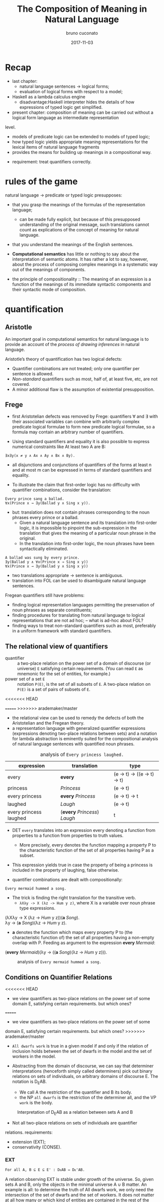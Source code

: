#+AUTHOR: bruno cuconato
#+DATE: 2017-11-03
#+EMAIL: bcclaro+csfp@gmail.com
#+TITLE: The Composition of Meaning in Natural Language

* Recap
  - last chapter: 
    - natural language sentences -> logical forms;
    - evaluation of logical forms with respect to a model;
  - Haskell as a lambda calculus engine
    - disadvantage:Haskell interpreter hides the details of how
      expressions of typed logic get simplified.
  - present chapter: composition of meaning can be carried out without
    a logical form language as intermediate representation
  level. 
    - models of predicate logic can be extended to models of typed
      logic;
    - how typed logic yields appropriate meaning representations for
      the lexical items of natural language fragments
    - provides the means for building up meanings in a compositional
      way.
  - requirement: treat quantifiers correctly.

* rules of the game
  natural language -> predicate or typed logic presupposes:
  - that you grasp the meanings of the formulas of the representation
    language;
    - can be made fully explicit, but because of this presupposed
      understanding of the original message, such translations cannot
      count as explications of the concept of meaning for natural
      language.
  - that you understand the meanings of the English sentences.

  - *Computational semantics* has little or nothing to say about the
    interpretation of semantic atoms. It has rather a lot to say,
    however, about the process of composing complex meanings in a
    systematic way out of the meanings of components.

  - the principle of compositionality :: The meaning of an expression
       is a function of the meanings of its immediate syntactic
       components and their syntactic mode of composition.

* quantification
** Aristotle
  An important goal in computational semantics for natural language is
  to provide an account of the /process of drawing inferences/ in
  natural language.

  Aristotle’s theory of quantification has two logical defects:
  - Quantifier combinations are not treated; only one quantifier per
    sentence is allowed.
  - /Non-standard/ quantifiers such as most, half of, at least five,
    etc, are not covered.
  - A minor additional flaw is the assumption of existential
    presupposition.

** Frege
  - first Aristotelian defects was removed by Frege: quantifiers ∀ and
    ∃ with their associated variables can combine with arbitrarily
    complex predicate logical formulae to form new predicate logical
    formulae, so a formula may contain an arbitrary number of
    quantifiers.

  - Using standard quantifiers and equality it is also possible to
    express numerical constraints like At least two A are B:
  : ∃x∃y(x ≠ y ∧ Ax ∧ Ay ∧ Bx ∧ By).
  - all disjunctions and conjunctions of quantifiers of the forms at
    least n and at most m can be expressed in terms of standard
    quantifiers and equality.

  - To illustrate the claim that first-order logic has no difficulty
    with quantifier combinations, consider the translation:
  : Every prince sang a ballad.
  : ∀x(Prince x → ∃y(Ballad y ∧ Sing x y)).
  - but: translation does not contain phrases corresponding to the
    noun phrases every prince or a ballad.
    - Given a natural language sentence and its translation into
      first-order logic, it is impossible to pinpoint the
      sub-expression in the translation that gives the meaning of a
      particular noun phrase in the original.
    - In the translation into first-order logic, the noun phrases have
      been syntactically eliminated.

  #+BEGIN_EXAMPLE
  A ballad was sung by every prince.
  ∃y(Ballad y ∧ ∀x(Prince x → Sing x y))
  ∀x(Prince x → ∃y(Ballad y ∧ Sing x y))  
  #+END_EXAMPLE

  - two translations appropriate -> sentence is ambiguous.
  - translation into FOL can be used to disambiguate natural language
    sentences.

  Fregean quantifiers still have problems:
  - finding logical representation languages permitting the
    preservation of noun phrases as separate constituents;
  - finding procedures for translating from natural language to
    logical representations that are not ad hoc; -- what is ad-hoc
    about FOL?
  - finding ways to treat non-standard quantifiers such as most,
    preferably in a uniform framework with standard quantifiers.

** The relational view of quantifiers
   - quantifier :: a two-place relation on the power set of a domain
                   of discourse (or universe) =E= satisfying certain
                   requirements. (You can read =E= as mnemonic for the
                   set of entities, for example.) 
   - power set of a set =E= :: notation =P(E)=, is the set of all
        subsets of =E=. A two-place relation on =P(E)= is a set of
        pairs of subsets of =E=.
<<<<<<< HEAD

=======
>>>>>>> arademaker/master
   - the relational view can be used to remedy the defects of both the
     Aristotelian and the Fregean theory. 
   - a representation language with generalized quantifier expressions
     (expressions denoting two-place relations between sets) and a
     notation for lambda abstraction is eminently suited for the
     compositional analysis of natural language sentences with
     quantified noun phrases.

   #+CAPTION: analysis of =Every princess laughed.=
   | expression             | translation                  | type                        |
   |------------------------+------------------------------+-----------------------------|
   | every                  | *every*                      | (e -> t) -> ((e -> t) -> t) |
   | princess               | /Princess/                   | (e -> t)                    |
   | every princess         | *every* /Princess/           | (e -> t) -> t               |
   | laughed                | /Laugh/                      | (e -> t)                    |
   | every princess laughed | (*every* /Princess/) /Laugh/ | t                           |
   |------------------------+------------------------------+-----------------------------|

   - DET =every= translates into an expression every denoting a
     function from properties to a function from properties to truth
     values.
     - More precisely, every denotes the function mapping a property P
       to the characteristic function of the set of all properties
       having P as a subset.

   - This expression yields true in case the property of being a
     princess is included in the property of laughing, false
     otherwise.

   - quantifier combinations are dealt with compositionally:
   : Every mermaid hummed a song.
   - The trick is finding the right translation for the transitive verb. 
     - =λXλy -> X (λz -> Hum y z)=, where X is a variable over noun
       phrase type expressions.
   #+BEGIN_VERSE
   (λXλy -> X (λz -> /Hum/ y z))(*a* /Song/).
   λy -> (*a* /Song/)(λz -> /Hum/ y z).
   #+END_VERSE
   - *a* denotes the function which maps every property P to (the
     characteristic function of) the set of all properties having a
     non-empty overlap with P. Feeding as argument to the expression
     *every* /Mermaid/:
   #+BEGIN_VERSE
   (*every* /Mermaid/)(λy -> ((*a* /Song/)(λz -> /Hum/ y z))).
   #+END_VERSE
   #+CAPTION: analysis of =Every mermaid hummed a song.=
   [[./media/every-mermaid.png]]

** Conditions on Quantifier Relations
<<<<<<< HEAD
   - we view quantifiers as two-place relations on the power set of
     some domain E, satisfying certain requirements. but which ones?
=======
   - we view quantifiers as two-place relations on the power set of some
   domain E, satisfying certain requirements. but which ones?
>>>>>>> arademaker/master
   
   - =All dwarfs work= is true in a given model if and only if the
     relation of inclusion holds between the set of dwarfs in the
     model and the set of workers in the model.

   - Abstracting from the domain of discourse, we can say that
     determiner interpretations (henceforth simply called determiners)
     pick out binary relations on sets of individuals, on arbitrary
     domains of discourse E. The notation is D_{E}AB. 
     - We call A the restriction of the quantifier and B its body.
     - the NP =all dwarfs= is the restriction of the determiner all,
       and the VP =work= is the body.
   
   #+CAPTION: Interpretation of D_{E}AB as a relation between sets A and B
   [[./media/deab.png]]

   - Not all two-place relations on sets of individuals are quantifier
   relations. requirements:
     - extension (EXT);
     - conservativity (CONSE).
   
*** EXT
   : For all A, B ⊆ E ⊆ E' : DᴇAB ⇔ Dᴇ'AB.
   A relation observing EXT is stable under growth of the
   universe. So, given sets A and B, only the objects in the minimal
   universe A ∪ B matter.  An example is all: to determine the truth
   of All dwarfs work, we only need the intersection of the set of
   dwarfs and the set of workers. It does not matter at all how many
   or which kind of entities are contained in the rest of the
   domain. But not all natural language determiners do satisfy EXT. An
   example of a determiner that does not is /many/ in the sense of
   /relatively many/.

*** CONSE
    : For all A, B ⊆ E: DᴇAB ⇔ DᴇA(A ∩ B).
    This property expresses that the first argument of a determiner
    relation (the inter- pretation of the noun) plays a crucial role:
    everything outside the extension of the first argument is
    irrelevant. /Some/ is an example for a conservative determiner: to
    determine the truth of =Some dwarfs work=, we only need to check
    whether the set of dwarfs contains workers – nothing outside the
    set of dwarfs will have any effect on the truth or falsity of the
    sentence.
    
    One example that does not satisfy CONSE is only in the following
    sentence.
    : Only dwarfs sing during work.
    This example is true in a situation where all singing workers are
    dwarfs. Starting out from a situation like this, and adding some
    non-dwarfs to the singing workers will it false. This shows
    non-conservativity.

    All is still well if it can be argued that noun phrases starting
    with /only/, /mostly/, or /mainly/ (two other sources of
    non-conservativity) are exceptional syntactically, in the sense
    that these noun phrase prefixes are not really determiners. In the
    case of only, it could be argued that only dwarfs has structure
    : [NP [MOD only][NP dwarfs]]
    , with only not a determiner but a noun phrase modifier, just as
    in:
    : Only Bombur sings during work.

    However this may be, separating out the determiners satisfying
    CONSE and EXT is important, for the two conditions taken together
    ensure that the truth of =D AB= depends only on =A − B= and =A ∩
    B=. (Thus, the combined effect of EXT and CONSE boils down to
    limiting the domain of discourse relevant for the truth or falsity
    of D E AB to two sets: the set of things which are A but not B,
    and the set of things which are both A and B).

*** ISOM
    Next, the relational perspective suggests a very natural way of
    distinguishing between expressions of quantity and other
    relations. Quantifier relations satisfy the following condition of
    isomorphy, formulated in terms of bijections.
    : If f is a bijection from E to E', then DᴇAB ⇒ Dᴇ'f[A]f[B].
    Here f [A], the image of A under f , is the set of all things
    which are f-values of things in A. ISOM expresses that only the
    cardinalities (numbers of elements) of the sets A and B matter,
    for the image of a set under a bijection is a set with the same
    number of elements as the original set. If D satisfies EXT, CONS,
    and ISOM, it turns out that the truth of D AB depends only on the
    cardinal numbers =|A-B|= and =|A∩B|=

    A quantifier simply is a relation Q satisfying EXT, CONS, and
    ISOM.
    #+CAPTION: The Combined Effect of EXT, CONS, ISOM.
    [[./media/ext-conse-isom.png]]
    
    examples:
    - =All A are B= is true if and only if the number of things which
      are A and not B is 0.
    - =Some A is B= is true if and only if the number of things that are
      both A and B is at least 1.
    - =Most A are B= is true if and only if the number of things that
      are both A and B exceeds the number of things that are A and not
      B.

** numerical trees
   - characterizing quantifiers Q AB according to the two numbers =|A
     − B|= and =|A ∩ B|=

   #+INCLUDE: "./TCOM.hs" src haskell :lines "7-14"
   #+INCLUDE: "./TCOM.hs" src haskell :lines "16-24"

** Logical Representations for Quantifiers
   - The pairs of cardinals that characterize a quantifier Q AB can be
     used for representation purposes.
   - Every quantifier is defined by means of an arithmetical
     expression in two variables m and n, where m is the number of
     elements in A − B, n the number of elements in A ∩ B. Logical
     forms for quantified expressions can exploit this fact (=↦= ::
     /translates as/):
   - at least two ↦ λm,n -> n ≥ 2.
   - all ↦ λm,n -> m = 0.
   - no ↦ λm,n -> n = 0.

   - Logical operations on quantifiers can now be handled
     compositionally:
     - If /Q ↦ E/, then /not Q ↦ λm,n -> ¬ (Emn)/.
     - If /Q_1 ↦ E_1/ and /Q_2 ↦ E_2/ , then /Q_1/ and /Q_2 ↦ λm,n ->
       ((E_1 mn) ∧ (E_2 mn))/ and /[Q_1 or Q_2 ] ↦ λm,n -> ((E_1 mn) ∨
       (E_2 mn))/.

** Relational Properties
   - quantifiers are relations, so we can study their relational
     properties and the way in which these properties are reflected in
     the tree patterns.
   - For example, a quantifier Q is reflexive if and only if =∀X Q
     XX=.
     - E.g. the quantifiers all and some are reflexive, the
       quantifiers no and not all are not.
   
   - If Q is reflexive, what will its tree pattern be like?
   - Can it be shown that every quantifier with this tree pattern is
     reflexive?
   - If some quantifier Q has a tree pattern with an outer north east
     diagonal consisting of minus signs, which relational property of
     Q does this reflect?

   - A relational property with linguistic interest is symmetry.
     - A quantifier Q is symmetric if and only if =∀X∀Y Q XY ⇔ Q Y X=.
     - symmetric quantifiers are the class of quantifiers which can
       occur at the Q position in /there/-existential sentences
       (sentences of the form =There are Q=, e.g., =There are
       some...=).
     - its tree pattern is ...

   - Another example of a relational property of quantifiers with
     linguistic interest is upward right-monotonicity in the second
     argument place:
     - MON↑ :: If Q AB and B ⊆ B', then Q AB'.
     - This means that the truth or falsity of Q AB does not change if
       the set B is extended. Examples of quantifiers that upward
       right-monotone are all, some, and at least five.
     - its tree pattern is ...

   - A quantifier relation is downward right-monotone in the second
     argument if the following holds:
     - MON↓ :: If Q AB and B' ⊆ B, then Q AB'.
     - I.e. the truth or falsity of Q AB is not affected by a
       reduction of the set B. Examples are not all and no.
     - its tree pattern is ...

   - An example for a quantifier that satisfies neither MON↑ nor MON↓
     is an even number of.

   - ↑MON :: If Q AB and A ⊆ A', then Q A' B.
   - ↓MON :: If Q AB and A' ⊆ A, then Q A' B.
   - Examples of ↑MON determiners are some and not all. All and no are
     ↓MON determiners.

** Quantifiers, [[http://www.inf.ed.ac.uk/teaching/courses/inf1/cl/notes/Comp1.pdf][Automata]], and Definability
   - Quantifiers correspond to automata:
     - Σ: binary alphabet {0, 1}: a string s with m zeros and n ones
       in it is accepted if and only if position (m, n) in the
       numerical tree if the quantifier has a +.
     - To give an example, the quantifier all corresponds to the
       regular language =1*= (the set of all strings consisting of
       just 1s).

#+BEGIN_QUOTE
- c7e11 :: Construct finite state machines for computing:
  - /at least two/
#+BEGIN_SRC dot :file ./media/at-least-2.png :cmdline -Kdot -Tpng :cache yes
digraph atLeast2 {
        rankdir=LR;
        node [label="",shape=circle];
        start [style=invis];
        a [shape=doublecircle];
        s0;
        s1;
        start -> s0;
        s0 -> s0 [label="0"];
        s0 -> s1 [label="1"];
        s1 -> s1 [label="0"];
        s1 -> a [label="1"];
        a -> a [label="1"];
        a -> a [label="0"];
        }  
#+END_SRC

#+RESULTS:
[[file:./media/at-least-2.png]]

  - /at most five/
#+BEGIN_SRC dot :file ./media/at-most-five.png :cmdline -Kdot -Tpng :cache yes
  digraph atMost5 {
          rankdir=LR;
          node [label="",shape=doublecircle];
          start [style=invis];
          na [shape=circle];
          s0;
          s1;
          s2;
          s3;
          s4;
          start -> s0;
          s0 -> s0 [label="0"];
          s0 -> s1 [label="1"];
          s1 -> s1 [label="0"];
          s1 -> s2 [label="1"];
          s2 -> s2 [label="0"];
          s2 -> s3 [label="1"];
          s3 -> s3 [label="0"];
          s3 -> s4 [label="1"];
          s4 -> s4 [label="0"];
          s4 -> na [label="1"];
          na -> na [label="1"];
          na -> na [label="0"];
          }
#+END_SRC

#+RESULTS:
[[file:./media/at-most-five.png]]

  - /between three and seven/
#+BEGIN_SRC dot :file ./media/bet-3-and-7.png :cmdline -Kdot -Tpng :cache yes
  digraph between3And7 {
          rankdir=LR;
          node [label="",shape=circle];
          start [style=invis];
          na;
          s0;
          s1;
          s2;
          node [label="",shape=doublecircle];
          s3;
          s4;
          s5;
          start -> s0;
          s0 -> s0 [label="0"];
          s0 -> s1 [label="1"];
          s1 -> s1 [label="0"];
          s1 -> s2 [label="1"];
          s2 -> s2 [label="0"];
          s2 -> s3 [label="1"];
          s3 -> s3 [label="0"];
          s3 -> s4 [label="1"];
          s4 -> s4 [label="0"];
          s4 -> s5 [label="1"];
          s5 -> s5 [label="0"];
          s5 -> na [label="1"];
          na -> na[label="1"];
          na -> na[label="0"];
          }
#+END_SRC

#+RESULTS:
[[file:./media/bet-3-and-7.png]]
#+END_QUOTE

-  permutation invariant FSM :: if reading a string s will get the
     machine from state p to state q, then reading any permutation of
     s will also get the machine from state p to state q.

- acyclic FSM :: if the machine does never return to a given state
                 once it has left that state (in other words: 1-cycles
                 are allowed, but all other cycles are out). 
  - An example of a quantifier that can be computed by a cyclic finite
    state machine but not by an acyclic one is /an even number of/.

- first-order definable quantifier :: if it is definable in terms of
     the Fregean quantifiers ∀ and ∃, equality, and the two predicates
     for the restriction and the body of the quantifier. 
  - The question of first-order definability is relevant for the
    semantics of natural language, because the suitability of logical
    representation languages for given natural language fragments
    depends on it.

#+BEGIN_QUOTE
The first-order definable quantifiers are exactly those that can be
computed by an acyclic permutation-invariant finite state machine
#+END_QUOTE

  - therefore, /an even number of/ is not first-order definable (a
    cyclic automaton is needed for its computation);
  - nor are quantifiers like half and most, which cannot be computed
    on a finite state machine at all (a memory stack is needed to
    ‘remember’ the numbers of elements in A − B and A ∩ B).

#+BEGIN_QUOTE

- c7e12 :: The automata perspective can be exploited to give an
           account of semi-quantifiers involving ordinals:

  - /Every tenth page of a fairy tale is boring./
#+BEGIN_SRC dot :file ./media/every-tenth.png :cmdline -Kdot -Tpng
  digraph every10 {
           rankdir=LR;
           node [label="",shape=circle];
           start [style=invis];
           s0;
           s1;
           s2;
           s3;
           s4;
           s5;
           s6;
           s7;
           s8;
           s9;
           a [shape=doublecircle];
           start -> s0;
           s0 -> s1 -> s2 -> s3 -> s4 -> s5 -> s6 -> s7 -> s8 -> s9 -> a;
           a -> a;
           }
#+END_SRC

#+RESULTS:
[[file:./media/every-tenth.png]]

  - /The first ten pages of a fairy tale are boring./
#+BEGIN_SRC dot :file ./media/first-ten.png :cmdline -Kdot -Tpng
  digraph first10 {
           rankdir=LR;
           node [label="",shape=doublecircle];
           start [style=invis];
           s0;
           s1;
           s2;
           s3;
           s4;
           s5;
           s6;
           s7;
           s8;
           s9;
           na [shape=circle];
           start -> s0 -> s1 -> s2 -> s3 -> s4 -> s5 -> s6 -> s7 -> s8 -> s9 -> na;
           na -> na;
           }
#+END_SRC

#+RESULTS:
[[file:./media/first-ten.png]]
#+END_QUOTE

* The Language of Typed Logic and Its Semantics
  - assumption: we have constants and variables available for all
    types in the type hierarchy. 
  Then the language of typed logic over these is defined as follows:
  #+BEGIN_VERSE
type ::= e | t | (type -> type)
expression ::= constant_type
             | variable_type
             | (\ variable_type_1 -> expression_type_2)_(type_1 -> type_2)
             | (expression_{type_1 -> type_2} expression_type_1)_type_2
  #+END_VERSE

  #+BEGIN_QUOTE
  - c7e13 :: Assume constant A has type e -> t and constant B has type 
  (e -> t) -> t.  Variable x has type e, variable Y has type e ->
  t. Which of the following expressions are well-typed?
    - (\x -> (A x)) :: yes: =e -> t=.
    - (B (\x -> (A x))) :: yes: =t=.
    - (\Y -> (Y (\x -> (A x)))) :: yes: =((e -> t) -> x) -> x=, where
         x is some type.
    - (\Y -> (B Y)) :: yes: =(e -> t) -> t=.
  #+END_QUOTE

  - A model M for typed logic :: consists of a domain D e together
       with an interpretation function I which maps every constant of
       the language to a function of the appropriate type in the
       domain hierarchy based on D_e. A variable assignment g for
       typed logic maps every variable of the language to a function
       of the appropriate type in the domain hierarchy. The semantics
       for the language is given by defining a function []^M_g which
       maps every expression of the language to a function of the
       appropriate type.

    - [ *constant* ]^M_g = I(*constant*)
    - [ *variable* ]^M_g = g(*variable*)
    - [(\ v_t1 -> E_t2)]^Mg = /h/, where h:D_t1 -> D_t2 is the
      function given by \d -> [E]^M_{g[v:=d]}
    - [(E_1 E_2)]^M_g = [E_{1}]^M_g([E_{2}]^M_g)

  - logical constants of predicate logic can be viewed as constants of
    typed logic, as follows: ¬ is a constant of type t → t with the
    following interpretation.
    - [¬] = h, where h is the function in t → t which maps 0 to 1 and
      vice versa;
    - ∧ and ∨ are constants of type t → t → t with the following
      interpretations:
    - [∧] = h, where h is the function in t → t → t which maps 1 to
      {(1, 1), (0, 0)} and 0 to {(1, 0), (0, 0)};
    - [∨] = h, where h is the function in t → t → t which maps 1 to
      {(1, 1), (0, 1)} and 0 to {(1, 1), (0, 0)};
  Note that {(1, 1), (0, 0)} is the identity function on {0, 1}.

  - c7e15 :: Give the interpretation of the material implication
             constant =->= in typed logic.
  =->= has type T = =t -> t -> t=, and interpretation function [->] =
  h, where h is the function in T which maps 1 to {(1,1), (0,0)} and 0
  to {(1,1), (0,1)};

  - c7e16 :: Give the interpretation of the material equivalence
             constant =<->= in typed logic.
  =<->= has type T = =t -> t -> t=, and interpretation function [<->]
  = h, where h is the function in T which maps 1 to {(1,1), (0,0)} and
  0 to {(1,0), (0,1)};

  - The quantifiers ∃ and ∀ are constants of type (e → t) → t, with
    the following interpretations:
    - [∀] = h, where h is the function in (e → t) → t which maps the
      function that characterizes D_e to 1 and every other
      characteristic function to 0;
    - [∃], where h is the function in (e → t) → t which maps the
      function that characterizes ∅ to 0 and every other
      characteristic function to 1.

  - It is possible to add constants for quantification over different
    types.
    - E.g. to express second-order quantification (i.e. quantification
      over properties of things), one would need quantifier constants
      of type ((e → t) → t) → t.

# exercise 7.17 - doubt?
  - assume that for every type τ built from e and t we have a constant
    i_{τ -> τ -> t} available to express the identity of two objects
    of type τ .  
    - we can abbreviate ((i b) a), for a, b of type e, as a = b.

  - c7e18 :: Write out i_{t -> t -> t} . Which two-place connective
             does this constant express?  
  it expresses =<->=.

  #+CAPTION: expressions in typed logic and their counterparts in predicate logic.
  | Typed logic                       | Predicate logic |
  |-----------------------------------+-----------------|
  | (¬ (P x))                         | ¬Px             |
  | ((∧ (P x)) (Q y))                 | Px∧Qy           |
  | (∀ (λx -> (P x)))                 | ∀xPx            |
  | (∀ (λx -> (∃ (λy -> ((R x) y))))) | ∀x∃yRxy         |
  |-----------------------------------+-----------------|

  - we can add syntatic sugar to this notation:
    - we will write (λx -> (λy -> E)) as λxy -> E. 
    - (((E a) b) c) can be written as Eabc.
    - we can write ((∧ E_1 ) E_2 ) as E_1 ∧ E_2 and similarly for ∨, →
      and ↔. We will also omit outermost parentheses.

  - (((E a) b) c) may be written as Eabc, this is not
    the same as E(a, b, c). *why?*
    - currying!


  - c7e19 :: Exercise 7.19 Assume Give(x, y, z) means that x gives y
             to z. Use this to find a typed logic expression for
             ‘receiving something from someone’.
  \x -> ∃y.∃z.Give(y,z,x).

  - translate /Siegfried gave Kriemhild the ring/:
  : [ S [ NP Siegfried ][ VP [ TV [ DTV gave ] [ NP Kriemhild ]][ NP the ring ]]]
  - we want to use λzyx -> Give(x, y, z) as translation for /gave/. 
    - curried notation gives λzyx -> Give x y z or λzyx -> (((Give x) y) z). 
    - the order in which Give takes its arguments does not reflect the
      argument order that we read off the syntactic structure.
    - use λzyx -> (((Give z) y) x), which reflects that Give is first
      applied to the indirect object meaning, then to the direct
      object meaning, and then to the subject meaning.

* Reducing Expressions of Typed Logic 
  : (((λzyx -> Give(x, y, z) c) b) a).
  - To reduce this expression from to its simplest form, three steps
    of so-called β-conversion are needed.

  - β-conversion of an expression =λv -> E= followed by an argument
    expression A, prefix =λv ->= is removed from the function
    expression =λv -> E=, leaving E, and next the argument expression
    A is substituted in E for all free occurrences of v. The free
    occurrences of v in E are precisely the occurrences which were
    bound by λv in =λv -> E=.

  - when does this fail? 
    - when it occurs a capturing of variables within the argument
      expression A.
    : ((λx -> (λy -> ((R y) x))) y).
  - This problem can be avoided by performing β-conversion on an
    alphabetic variant of the original expression, say on:
    : ((λx → (λz → ((R z) x))) y).
  
  - this process of switching to an alphabetic variant is called
    α-conversion. another example:
    : ((λp → ∀x((P x) ↔ p))(Q x)).
  - using α-conversion:
    : ((λp → ∀z((P z) ↔ p))(Q x))

  - variable freedom :: v is free in E if the following holds (we use
       ≈ for the relation of being syntactically identical, i.e. for
       being the same expression):
    - v ≈ E;
    - E ≈ (E_1 E_2 ), and v is free in E_1 or v is free in E_2;
    - E ≈ (λx → E_1 ), and v ≉ x, and v is free in E_1.

  - c7e20 :: Which occurrences of x are free?
    - (λx → (P x)): none.
    - ((λx → (P x)) x): the last one.
    - (λx → ((R x) x)): none.
    - ((λx → ((R x) x))x): the last one.
    - ((λy → ((R x) y))x): all of them.

  - c7e21 :: Same question for ((λy → ∃x((R x) y)) x), where one
             should bear in mind that ∃x((R x) y) is shorthand for (∃
             (λx → ((R x) y))).
  the last one.

  - E[v := s] :: substitution of s for free occurrences of v in E:
    - If E ≈ v, then E[v := s] ≈ s, if E ≈ x ≉ v (i.e. E is a variable
      different from v), then E[v := s] ≈ x, if E ≈ c (i.e. E is a
      constant, and therefore different from v), then E[v := s] ≈ c.
    - If E ≈ (E_1 E_2 ), then E[v := s] ≈ (E_{1}[v := s] E_{2}[v :=
      s]).
    - If E ≈ (λx → E_1 ), then:
      - if v ≈ x, then E[v := s] ≈ E,
      - if v ≉ x, then there are two cases:
        - if x is not free in s or v is not free in E, then E[v := s]
          ≈ (λx → E_1 [v := s]);
        - if x is free in s and v is free in E, then E[v := s] ≈ (λy →
          E_1 [x := y][v := s]), for some y which is not free in s and
          not free in E_1.

  - we need the last bullet because:
    : (λy → (P x))[x := y]
    - consider applying the second last bullet instead of the last.
  
  - *-redution :: three flavours: β-reduction, α-reduction, and
                  η-reduction, for which we use arrows -α->, -β->, and
                  -η->.

    - Beta reduction :: ~((λv → E) s) -β-> E[v := s]~ 
    Condition: v and s are of the same type (otherwise the expression
                  to be reduced is not well-typed).
    - Alpha reduction :: ~(λv → E) -α-> (λx → E[v := x])~
    Conditions: v and x are of the same type, and x is not free in E.
    - Eta reduction: =((λv → E) v) -η-> E=
    
  - the α-reduction rule serves only to state in an explicit fashion
    that lambda calculations are insensitive to switches to alphabetic
    variants.
  - The η-reduction rule: P ≈ (λx → (P x))

  - Applying β-reduction to the below expression gives:
    : (((λzyx → Give(x, y, z) c) b) a) -β-> Give(a, b, c)

  - to be fully precise we have to state explicitly that expressions
    can be reduced 'in context':

# not sure I got this?
  | E -β-> E'         |
  |-------------------|
  | (F E) -β-> (F E') |

  | E -β-> E'         |
  |-------------------|
  | (E F) -β-> (E' F) |

  | E -β-> E'                 |
  |---------------------------|
  | (\v -> E) -β-> (\v -> E') |

  - note: here F is assumed to have the appropriate type, of
    course. These principles allow β-reductions at arbitrary depth
    within expressions.

  - c7e22 :: Reduce the following expressions to their simplest forms.
    - ((λY → (λx → (Y x))) P ) ≈ (\x -> (P x))
    - (((λY → (λx → (Y x))) P ) y) ≈ (P y)
    - ((λP → (λQ → ∃x(P x ∧ Qx))) A) ≈ (\Q -> ∃x(A x ∧ Q x))
    - (((λP → (λQ → ∃x(P x ∧ Qx))) A) B) ≈ ∃x(A x ∧ B x)
    - ((λP → (λQ -> ∀x(P x → Qx)))(λy → ((λx → R(x, y)) j))) ≈ 
      ((λP → (λQ -> ∀x(P x → Qx)))(λy → R(j, y))) ≈
      (λQ -> ∀x(((λy → R(j, y)) x) → Qx)) ≈
      (\Q -> ∀x(R(j, x) → Q x))

  - =->>= :: we write E_1 ->> "E_1 reduces in a number of α, β, η steps
           to E_2 ."

  - Confluence property (or: Church-Rosser property) :: For all
       expressions E, E_1 , E_2 of typed logic: if E ->> E_1 and E ->>
       E_2 , then there is an expression F with E_1 ->> F and E_2 ->>
       F .

  - more definitions: An expression of the form ((λv → E) s) is called
    a *β-redex* (for: β-reducible expression). E[v := s] is called the
    *contractum* of ((λv → E) s). An expression that does not contain
    any redexes is called a *normal form*.

  - Normal form property :: Every expression of typed logic can be
       reduced to a normal form.

  - confluence property + normal form property -> the normal forms of
    an expression E are identical modulo α-conversion. That is to say,
    all normal forms of E are alphabetic variants of one another.

  - The normal form property holds thanks to the restrictions imposed
    by the typing discipline. 
    - Untyped lambda calculus lacks this property (see exercise below).
    - In typed lambda calculus this is forbidden, because (X X) cannot
      be consistently typed.

  - c7e23 :: In untyped lambda calculus, expressions like (λx → (x x))
             are well-formed. Show that ((λx -> (x x))(λx → (x x)))
             does not have a normal form.
  ((λx -> (x x))(λx → (x x))) -α-> ((\y -> (y y))(\x -> (x x))) -β->
  ((\x -> (x x))(\x -> (x x))), which takes us back to where we were;
  therefore, we can not find a normal form for this expression.
  
* Typed Meanings for Natural Language
  Now we are ready for another exercise in composition of meaning for
  natural language. 
  - We will illustrate the theory with our fragment from before.
  - Every syntax rule has a semantic counterpart to specify how the
    meaning representation of the whole is built from the meaning
    representations of the components. 
  - [X] is used as notation for the meaning of X.

  - Sentences are interpreted as function application of the NP
    meaning to the VP meaning:
  : S −→ NP VP 
  : [S] −→ ([NP] [VP])

  - NPs are generalized quantifiers, or as determiner meanings applied
    to common noun meanings:

  | NP --> /Snow White/ | [NP] --> \P -> (P s)   |
  | NP --> /Alice/      | [NP] --> \P -> (P a)   |
  | ...                 | ...                    |
  | NP --> DET CN       | [NP] --> ([DET] [CN])  |
  | NP --> DET RCN      | [NP] --> ([DET] [RCN]) |
 
  *(see book pp. 173-- for the rest)*

  - example =[ S [ NP Alice ][ VP [ TV admired ][ NP Dorothy ]]]=:
  : ([Alice] (λu → [Dorothy] (λv → (((λx → (λy → ((Admire x) y))) v) u))))
  : ->> ((Admire d) a).

  - c7e24 :: Give the compositional translation for /Snow White helped
             some dwarf/, and reduce it to normal form.
  : [S [NP Snow White] [VP [TV helped] [NP [DET some] [CN Dwarf]]]]
  : ([Snow White] ((\u -> ([NP [DET some] [CN Dwarf]] ((\v -> (\xy -> ((Help x) y))) v))) u))
  : ([Snow White] ((\u -> ([NP [DET some] [CN Dward]] ...
  : ∃x. (Dwarf x ∧ Helped s x)

* Implementing Semantic Interpretation
  We will proceed by defining for every syntactic category an
  interpretation function of the appropriate type, using Entity for e
  and Bool for t. The interpretation of sentences has type Bool, so
  the interpretation function intS gets type Sent -> Bool.

  *check book or code*

* Handling Ambiguity
  If a natural language expression E is ambiguous, i.e. if E has
  several distinct meanings, then, under the assumption that these
  meanings are arrived at in a compositional way, there are three
  possible sources for the ambiguity (combinations are possible, of
  course):
  - The ambiguity is lexical: E contains a word with several distinct
    meanings.  An example is /a splendid ball/.
  - The ambiguity is structural: E can be assigned several distinct
    syntactic structures. Examples are /old [men and women]/ versus
    /[old men] and women/, or: /the boy saw the [girl with the
    binoculars]/ versus /the boy saw [the girl] [with the
    binoculars]/.
  - The ambiguity is derivational: the syntactic structure that E
    exhibits can be derived in more than one way. An example is the
    sentence /Every prince sang some ballad/. It is not structurally
    ambiguous, but in order to account for the ∃ ∀ reading one might
    want to assume that one of the ways in which the structure can be
    derived is by combining /some ballad/ with the incomplete
    expression /every prince sang __/.

** lexical ambiguities
   Lexical ambiguities can be handled in a fragment like ours by means
   of multiplying lexical entries. The two meanings of ball give rise
   to different translations:
   | CN −→ ball  | [CN] --> (\x -> (Ball_1 x)) |
   | CN --> ball | [CN] --> (\x -> (Ball_2 x)) |

   If we use these translations, then lexical ambiguity shows up in
   the fact that /The ball was nice/ will receive two parses, each
   with its own translation.
